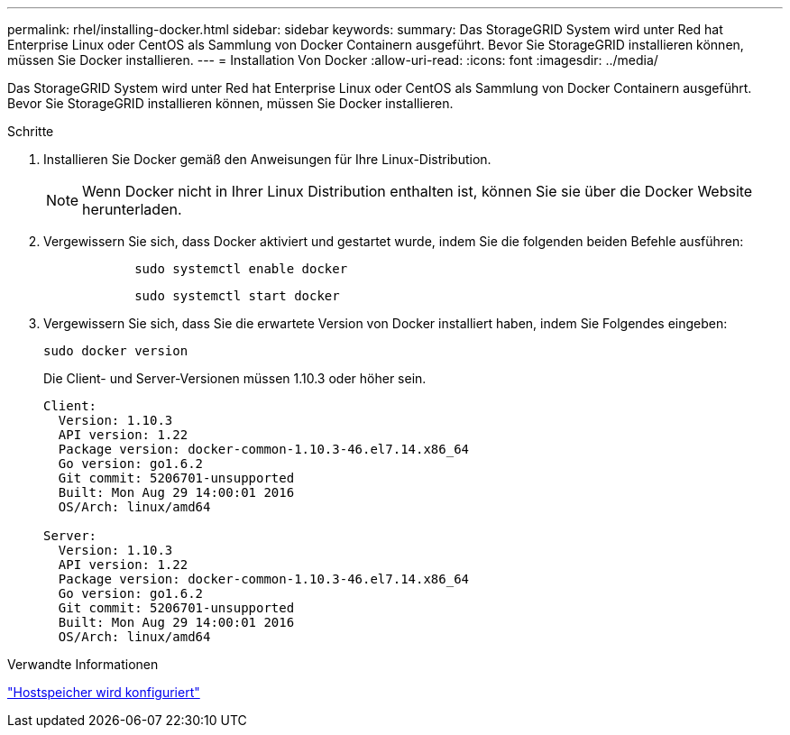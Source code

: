 ---
permalink: rhel/installing-docker.html 
sidebar: sidebar 
keywords:  
summary: Das StorageGRID System wird unter Red hat Enterprise Linux oder CentOS als Sammlung von Docker Containern ausgeführt. Bevor Sie StorageGRID installieren können, müssen Sie Docker installieren. 
---
= Installation Von Docker
:allow-uri-read: 
:icons: font
:imagesdir: ../media/


[role="lead"]
Das StorageGRID System wird unter Red hat Enterprise Linux oder CentOS als Sammlung von Docker Containern ausgeführt. Bevor Sie StorageGRID installieren können, müssen Sie Docker installieren.

.Schritte
. Installieren Sie Docker gemäß den Anweisungen für Ihre Linux-Distribution.
+

NOTE: Wenn Docker nicht in Ihrer Linux Distribution enthalten ist, können Sie sie über die Docker Website herunterladen.

. Vergewissern Sie sich, dass Docker aktiviert und gestartet wurde, indem Sie die folgenden beiden Befehle ausführen:
+
[listing]
----

            sudo systemctl enable docker
----
+
[listing]
----

            sudo systemctl start docker
----
. Vergewissern Sie sich, dass Sie die erwartete Version von Docker installiert haben, indem Sie Folgendes eingeben:
+
[listing]
----
sudo docker version
----
+
Die Client- und Server-Versionen müssen 1.10.3 oder höher sein.

+
[listing]
----
Client:
  Version: 1.10.3
  API version: 1.22
  Package version: docker-common-1.10.3-46.el7.14.x86_64
  Go version: go1.6.2
  Git commit: 5206701-unsupported
  Built: Mon Aug 29 14:00:01 2016
  OS/Arch: linux/amd64

Server:
  Version: 1.10.3
  API version: 1.22
  Package version: docker-common-1.10.3-46.el7.14.x86_64
  Go version: go1.6.2
  Git commit: 5206701-unsupported
  Built: Mon Aug 29 14:00:01 2016
  OS/Arch: linux/amd64
----


.Verwandte Informationen
link:configuring-host-storage.html["Hostspeicher wird konfiguriert"]
